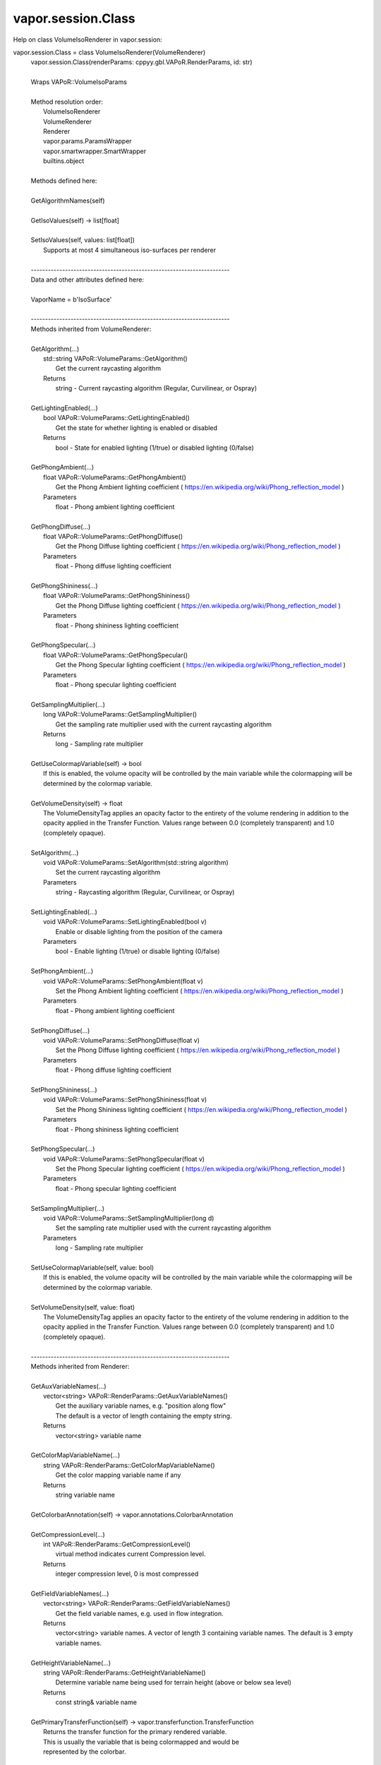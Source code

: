 .. _vapor.session.Class:


vapor.session.Class
-------------------


Help on class VolumeIsoRenderer in vapor.session:

vapor.session.Class = class VolumeIsoRenderer(VolumeRenderer)
 |  vapor.session.Class(renderParams: cppyy.gbl.VAPoR.RenderParams, id: str)
 |  
 |  Wraps VAPoR::VolumeIsoParams
 |  
 |  Method resolution order:
 |      VolumeIsoRenderer
 |      VolumeRenderer
 |      Renderer
 |      vapor.params.ParamsWrapper
 |      vapor.smartwrapper.SmartWrapper
 |      builtins.object
 |  
 |  Methods defined here:
 |  
 |  GetAlgorithmNames(self)
 |  
 |  GetIsoValues(self) -> list[float]
 |  
 |  SetIsoValues(self, values: list[float])
 |      Supports at most 4 simultaneous iso-surfaces per renderer
 |  
 |  ----------------------------------------------------------------------
 |  Data and other attributes defined here:
 |  
 |  VaporName = b'IsoSurface'
 |  
 |  ----------------------------------------------------------------------
 |  Methods inherited from VolumeRenderer:
 |  
 |  GetAlgorithm(...)
 |      std::string VAPoR::VolumeParams::GetAlgorithm()
 |          Get the current raycasting algorithm
 |      Returns
 |          string - Current raycasting algorithm (Regular, Curvilinear, or Ospray)
 |  
 |  GetLightingEnabled(...)
 |      bool VAPoR::VolumeParams::GetLightingEnabled()
 |          Get the state for whether lighting is enabled or disabled
 |      Returns
 |          bool - State for enabled lighting (1/true) or disabled lighting (0/false)
 |  
 |  GetPhongAmbient(...)
 |      float VAPoR::VolumeParams::GetPhongAmbient()
 |          Get the Phong Ambient lighting coefficient ( https://en.wikipedia.org/wiki/Phong_reflection_model )
 |      Parameters
 |          float - Phong ambient lighting coefficient
 |  
 |  GetPhongDiffuse(...)
 |      float VAPoR::VolumeParams::GetPhongDiffuse()
 |          Get the Phong Diffuse lighting coefficient ( https://en.wikipedia.org/wiki/Phong_reflection_model )
 |      Parameters
 |          float - Phong diffuse lighting coefficient
 |  
 |  GetPhongShininess(...)
 |      float VAPoR::VolumeParams::GetPhongShininess()
 |          Get the Phong Diffuse lighting coefficient ( https://en.wikipedia.org/wiki/Phong_reflection_model )
 |      Parameters
 |          float - Phong shininess lighting coefficient
 |  
 |  GetPhongSpecular(...)
 |      float VAPoR::VolumeParams::GetPhongSpecular()
 |          Get the Phong Specular lighting coefficient ( https://en.wikipedia.org/wiki/Phong_reflection_model )
 |      Parameters
 |          float - Phong specular lighting coefficient
 |  
 |  GetSamplingMultiplier(...)
 |      long VAPoR::VolumeParams::GetSamplingMultiplier()
 |          Get the sampling rate multiplier used with the current raycasting algorithm
 |      Returns
 |          long - Sampling rate multiplier
 |  
 |  GetUseColormapVariable(self) -> bool
 |      If this is enabled, the volume opacity will be controlled by the main variable while the colormapping will be determined by the colormap variable.
 |  
 |  GetVolumeDensity(self) -> float
 |      The VolumeDensityTag applies an opacity factor to the entirety of the volume rendering in addition to the opacity applied in the Transfer Function. Values range between 0.0 (completely transparent) and 1.0 (completely opaque).
 |  
 |  SetAlgorithm(...)
 |      void VAPoR::VolumeParams::SetAlgorithm(std::string algorithm)
 |          Set the current raycasting algorithm
 |      Parameters
 |          string - Raycasting algorithm (Regular, Curvilinear, or Ospray)
 |  
 |  SetLightingEnabled(...)
 |      void VAPoR::VolumeParams::SetLightingEnabled(bool v)
 |          Enable or disable lighting from the position of the camera
 |      Parameters
 |          bool - Enable lighting (1/true) or disable lighting (0/false)
 |  
 |  SetPhongAmbient(...)
 |      void VAPoR::VolumeParams::SetPhongAmbient(float v)
 |          Set the Phong Ambient lighting coefficient ( https://en.wikipedia.org/wiki/Phong_reflection_model )
 |      Parameters
 |          float - Phong ambient lighting coefficient
 |  
 |  SetPhongDiffuse(...)
 |      void VAPoR::VolumeParams::SetPhongDiffuse(float v)
 |          Set the Phong Diffuse lighting coefficient ( https://en.wikipedia.org/wiki/Phong_reflection_model )
 |      Parameters
 |          float - Phong diffuse lighting coefficient
 |  
 |  SetPhongShininess(...)
 |      void VAPoR::VolumeParams::SetPhongShininess(float v)
 |          Set the Phong Shininess lighting coefficient ( https://en.wikipedia.org/wiki/Phong_reflection_model )
 |      Parameters
 |          float - Phong shininess lighting coefficient
 |  
 |  SetPhongSpecular(...)
 |      void VAPoR::VolumeParams::SetPhongSpecular(float v)
 |          Set the Phong Specular lighting coefficient ( https://en.wikipedia.org/wiki/Phong_reflection_model )
 |      Parameters
 |          float - Phong specular lighting coefficient
 |  
 |  SetSamplingMultiplier(...)
 |      void VAPoR::VolumeParams::SetSamplingMultiplier(long d)
 |          Set the sampling rate multiplier used with the current raycasting algorithm
 |      Parameters
 |          long - Sampling rate multiplier
 |  
 |  SetUseColormapVariable(self, value: bool)
 |      If this is enabled, the volume opacity will be controlled by the main variable while the colormapping will be determined by the colormap variable.
 |  
 |  SetVolumeDensity(self, value: float)
 |      The VolumeDensityTag applies an opacity factor to the entirety of the volume rendering in addition to the opacity applied in the Transfer Function. Values range between 0.0 (completely transparent) and 1.0 (completely opaque).
 |  
 |  ----------------------------------------------------------------------
 |  Methods inherited from Renderer:
 |  
 |  GetAuxVariableNames(...)
 |      vector<string> VAPoR::RenderParams::GetAuxVariableNames()
 |          Get the auxiliary variable names, e.g. "position along flow"
 |          The default is a vector of length containing the empty string.
 |      Returns
 |          vector<string> variable name
 |  
 |  GetColorMapVariableName(...)
 |      string VAPoR::RenderParams::GetColorMapVariableName()
 |          Get the color mapping variable name if any
 |      Returns
 |          string variable name
 |  
 |  GetColorbarAnnotation(self) -> vapor.annotations.ColorbarAnnotation
 |  
 |  GetCompressionLevel(...)
 |      int VAPoR::RenderParams::GetCompressionLevel()
 |          virtual method indicates current Compression level.
 |      Returns
 |          integer compression level, 0 is most compressed
 |  
 |  GetFieldVariableNames(...)
 |      vector<string> VAPoR::RenderParams::GetFieldVariableNames()
 |          Get the field variable names, e.g. used in flow integration.
 |      Returns
 |          vector<string> variable names. A vector of length 3 containing variable names. The default is 3 empty variable names.
 |  
 |  GetHeightVariableName(...)
 |      string VAPoR::RenderParams::GetHeightVariableName()
 |          Determine variable name being used for terrain height (above or below sea level)
 |      Returns
 |          const string& variable name
 |  
 |  GetPrimaryTransferFunction(self) -> vapor.transferfunction.TransferFunction
 |      Returns the transfer function for the primary rendered variable.
 |      This is usually the variable that is being colormapped and would be
 |      represented by the colorbar.
 |  
 |  GetRefinementLevel(...)
 |      int VAPoR::RenderParams::GetRefinementLevel()
 |          Virtual method indicates current number of refinements of this Params.
 |      Returns
 |          integer number of refinements
 |  
 |  GetRenderRegion(self) -> vapor.renderer.BoundingBox
 |  
 |  GetTransferFunction(self, varname: str) -> vapor.transferfunction.TransferFunction
 |  
 |  GetTransform(...)
 |      Transform* VAPoR::RenderParams::GetTransform()
 |  
 |  GetVariableName(...)
 |      string VAPoR::RenderParams::GetVariableName()
 |          Get the primary variable name, e.g. used in color mapping or rendering. The default is the empty string, which indicates a no variable.
 |      Returns
 |          string variable name
 |  
 |  GetXFieldVariableName(...)
 |      std::string VAPoR::RenderParams::GetXFieldVariableName()
 |          Get the X field variable name, e.g. used in flow integration.
 |      Returns
 |          std::string X field variable name.
 |  
 |  GetYFieldVariableName(...)
 |      std::string VAPoR::RenderParams::GetYFieldVariableName()
 |          Get the Y field variable name, e.g. used in flow integration.
 |      Returns
 |          std::string Y field variable name.
 |  
 |  GetZFieldVariableName(...)
 |      std::string VAPoR::RenderParams::GetZFieldVariableName()
 |          Get the Z field variable name, e.g. used in flow integration.
 |      Returns
 |          std::string Z field variable name.
 |  
 |  IsEnabled(...)
 |      bool VAPoR::RenderParams::IsEnabled()
 |          Determine if this params has been enabled for rendering
 |          Default is false.
 |      Returns
 |          bool true if enabled
 |  
 |  ResetUserExtentsToDataExents(...)
 |      int VAPoR::RenderParams::ResetUserExtentsToDataExents(string var="")
 |  
 |  SetAuxVariableNames(...)
 |      void VAPoR::RenderParams::SetAuxVariableNames(vector< string > varName)
 |          Specify auxiliary variable name; e.g. "Position along Flow" The default is a vector of length containing the empty string.
 |      Parameters
 |          string varNames. If any element is "0" the element will be quietly set to the empty string, "".
 |  
 |  SetColorMapVariableName(...)
 |      void VAPoR::RenderParams::SetColorMapVariableName(string varname)
 |          Specify the variable being used for color mapping
 |      Parameters
 |          string varName. If any varName is "0" it will be quietly set to the empty string, "".
 |  
 |  SetCompressionLevel(...)
 |      void VAPoR::RenderParams::SetCompressionLevel(int val)
 |          Virtual method sets current Compression level.
 |      Parameters
 |          val compression level, 0 is most compressed
 |  
 |  SetDimensions(self, dim: int)
 |  
 |  SetEnabled(...)
 |      void VAPoR::RenderParams::SetEnabled(bool val)
 |          Enable or disable this params for rendering
 |          This should be executed between start and end capture which provides the appropriate undo/redo support Accordingly this will not make an entry in the undo/redo queue.
 |          Default is false.
 |      Parameters
 |          bool true to enable, false to disable.
 |  
 |  SetFieldVariableNames(...)
 |      void VAPoR::RenderParams::SetFieldVariableNames(vector< string > varNames)
 |          Specify field variable names; e.g. used in flow integration can be 0 or 3 strings
 |      Parameters
 |          string varNames. If any element is "0" the element will be quietly set to the empty string, "".
 |  
 |  SetHeightVariableName(...)
 |      void VAPoR::RenderParams::SetHeightVariableName(string varname)
 |          Specify the variable being used for height Overrides method on RenderParams
 |      Parameters
 |          string varName. If any varName is "0" it will be quietly set to the empty string, "".
 |      Returns
 |          int 0 if successful;
 |  
 |  SetRefinementLevel(...)
 |      void VAPoR::RenderParams::SetRefinementLevel(int numrefinements)
 |          Virtual method sets current number of refinements of this Params.
 |      Parameters
 |          int refinements
 |  
 |  SetUseSingleColor(...)
 |      void VAPoR::RenderParams::SetUseSingleColor(bool val)
 |          Turn on or off the use of single constant color (versus color map)
 |      Parameters
 |          val true will enable constant color
 |  
 |  SetVariableName(self, name: str)
 |  
 |  SetXFieldVariableName(...)
 |      void VAPoR::RenderParams::SetXFieldVariableName(std::string varName)
 |          Set the X field variable name, e.g. used in flow integration.
 |      Parameters
 |          std::string varName for X field
 |  
 |  SetYFieldVariableName(...)
 |      void VAPoR::RenderParams::SetYFieldVariableName(std::string varName)
 |          Set the Y field variable name, e.g. used in flow integration.
 |      Parameters
 |          std::string varName for Y field
 |  
 |  SetZFieldVariableName(...)
 |      void VAPoR::RenderParams::SetZFieldVariableName(std::string varName)
 |          Set the Z field variable name, e.g. used in flow integration.
 |      Parameters
 |          std::string varName for Z field
 |  
 |  UseSingleColor(...)
 |      bool VAPoR::RenderParams::UseSingleColor()
 |      Indicate if a single (constant) color is being used
 |  
 |  __init__(self, renderParams: cppyy.gbl.VAPoR.RenderParams, id: str)
 |      Initialize self.  See help(type(self)) for accurate signature.
 |  
 |  ----------------------------------------------------------------------
 |  Class methods inherited from vapor.smartwrapper.SmartWrapper:
 |  
 |  __subclasses_rec__() from vapor.smartwrapper.SmartWrapperMeta
 |  
 |  ----------------------------------------------------------------------
 |  Data descriptors inherited from vapor.smartwrapper.SmartWrapper:
 |  
 |  __dict__
 |      dictionary for instance variables (if defined)
 |  
 |  __weakref__
 |      list of weak references to the object (if defined)


